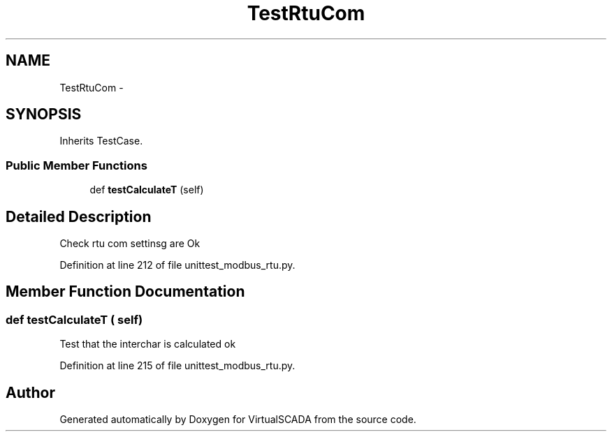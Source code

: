 .TH "TestRtuCom" 3 "Tue Apr 14 2015" "Version 1.0" "VirtualSCADA" \" -*- nroff -*-
.ad l
.nh
.SH NAME
TestRtuCom \- 
.SH SYNOPSIS
.br
.PP
.PP
Inherits TestCase\&.
.SS "Public Member Functions"

.in +1c
.ti -1c
.RI "def \fBtestCalculateT\fP (self)"
.br
.in -1c
.SH "Detailed Description"
.PP 

.PP
.nf
Check rtu com settinsg are Ok
.fi
.PP
 
.PP
Definition at line 212 of file unittest_modbus_rtu\&.py\&.
.SH "Member Function Documentation"
.PP 
.SS "def testCalculateT ( self)"

.PP
.nf
Test that the interchar is calculated ok
.fi
.PP
 
.PP
Definition at line 215 of file unittest_modbus_rtu\&.py\&.

.SH "Author"
.PP 
Generated automatically by Doxygen for VirtualSCADA from the source code\&.
